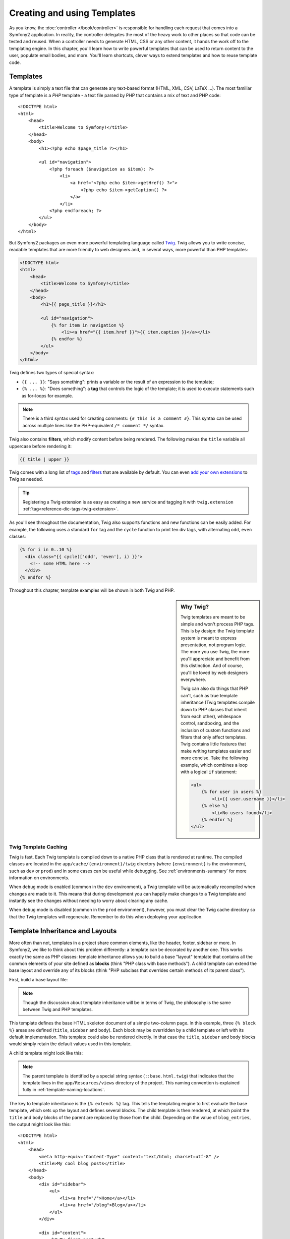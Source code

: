 .. index::
   single: Templating

Creating and using Templates
============================

As you know, the :doc:`controller </book/controller>` is responsible for
handling each request that comes into a Symfony2 application. In reality,
the controller delegates the most of the heavy work to other places so that
code can be tested and reused. When a controller needs to generate HTML,
CSS or any other content, it hands the work off to the templating engine.
In this chapter, you'll learn how to write powerful templates that can be
used to return content to the user, populate email bodies, and more. You'll
learn shortcuts, clever ways to extend templates and how to reuse template
code.

.. index::
   single: Templating; What is a template?

Templates
---------

A template is simply a text file that can generate any text-based format
(HTML, XML, CSV, LaTeX ...). The most familiar type of template is a *PHP*
template - a text file parsed by PHP that contains a mix of text and PHP code::

    <!DOCTYPE html>
    <html>
        <head>
            <title>Welcome to Symfony!</title>
        </head>
        <body>
            <h1><?php echo $page_title ?></h1>

            <ul id="navigation">
                <?php foreach ($navigation as $item): ?>
                    <li>
                        <a href="<?php echo $item->getHref() ?>">
                            <?php echo $item->getCaption() ?>
                        </a>
                    </li>
                <?php endforeach; ?>
            </ul>
        </body>
    </html>

.. index:: Twig; Introduction

But Symfony2 packages an even more powerful templating language called `Twig`_.
Twig allows you to write concise, readable templates that are more friendly
to web designers and, in several ways, more powerful than PHP templates:

.. code-block:: html+jinja

    <!DOCTYPE html>
    <html>
        <head>
            <title>Welcome to Symfony!</title>
        </head>
        <body>
            <h1>{{ page_title }}</h1>

            <ul id="navigation">
                {% for item in navigation %}
                    <li><a href="{{ item.href }}">{{ item.caption }}</a></li>
                {% endfor %}
            </ul>
        </body>
    </html>

Twig defines two types of special syntax:

* ``{{ ... }}``: "Says something": prints a variable or the result of an
  expression to the template;

* ``{% ... %}``: "Does something": a **tag** that controls the logic of the
  template; it is used to execute statements such as for-loops for example.

.. note::

   There is a third syntax used for creating comments: ``{# this is a comment #}``.
   This syntax can be used across multiple lines like the PHP-equivalent
   ``/* comment */`` syntax.

Twig also contains **filters**, which modify content before being rendered.
The following makes the ``title`` variable all uppercase before rendering
it:

.. code-block:: jinja

    {{ title | upper }}

Twig comes with a long list of `tags`_ and `filters`_ that are available
by default. You can even `add your own extensions`_ to Twig as needed.

.. tip::

    Registering a Twig extension is as easy as creating a new service and tagging
    it with ``twig.extension`` :ref:`tag<reference-dic-tags-twig-extension>`.

As you'll see throughout the documentation, Twig also supports functions
and new functions can be easily added. For example, the following uses a
standard ``for`` tag and the ``cycle`` function to print ten div tags, with
alternating ``odd``, ``even`` classes:

.. code-block:: html+jinja

    {% for i in 0..10 %}
      <div class="{{ cycle(['odd', 'even'], i) }}">
        <!-- some HTML here -->
      </div>
    {% endfor %}

Throughout this chapter, template examples will be shown in both Twig and PHP.

.. sidebar:: Why Twig?

    Twig templates are meant to be simple and won't process PHP tags. This
    is by design: the Twig template system is meant to express presentation,
    not program logic. The more you use Twig, the more you'll appreciate
    and benefit from this distinction. And of course, you'll be loved by
    web designers everywhere.
    
    Twig can also do things that PHP can't, such as true template inheritance
    (Twig templates compile down to PHP classes that inherit from each other),
    whitespace control, sandboxing, and the inclusion of custom functions
    and filters that only affect templates. Twig contains little features
    that make writing templates easier and more concise. Take the following
    example, which combines a loop with a logical ``if`` statement:
    
    .. code-block:: html+jinja
    
        <ul>
            {% for user in users %}
                <li>{{ user.username }}</li>
            {% else %}
                <li>No users found</li>
            {% endfor %}
        </ul>

.. index::
   pair: Twig; Cache

Twig Template Caching
~~~~~~~~~~~~~~~~~~~~~

Twig is fast. Each Twig template is compiled down to a native PHP class
that is rendered at runtime. The compiled classes are located in the
``app/cache/{environment}/twig`` directory (where ``{environment}`` is the
environment, such as ``dev`` or ``prod``) and in some cases can be useful
while debugging. See :ref:`environments-summary` for more information on
environments.

When ``debug`` mode is enabled (common in the ``dev`` environment), a Twig
template will be automatically recompiled when changes are made to it. This
means that during development you can happily make changes to a Twig template
and instantly see the changes without needing to worry about clearing any
cache.

When ``debug`` mode is disabled (common in the ``prod`` environment), however,
you must clear the Twig cache directory so that the Twig templates will
regenerate. Remember to do this when deploying your application.

.. index::
   single: Templating; Inheritance

Template Inheritance and Layouts
--------------------------------

More often than not, templates in a project share common elements, like the
header, footer, sidebar or more. In Symfony2, we like to think about this
problem differently: a template can be decorated by another one. This works
exactly the same as PHP classes: template inheritance allows you to build
a base "layout" template that contains all the common elements of your site
defined as **blocks** (think "PHP class with base methods"). A child template
can extend the base layout and override any of its blocks (think "PHP subclass
that overrides certain methods of its parent class").

First, build a base layout file:

.. configuration-block::

    .. code-block:: html+jinja

        {# app/Resources/views/base.html.twig #}
        <!DOCTYPE html>
        <html>
            <head>
                <meta http-equiv="Content-Type" content="text/html; charset=utf-8" />
                <title>{% block title %}Test Application{% endblock %}</title>
            </head>
            <body>
                <div id="sidebar">
                    {% block sidebar %}
                    <ul>
                        <li><a href="/">Home</a></li>
                        <li><a href="/blog">Blog</a></li>
                    </ul>
                    {% endblock %}
                </div>

                <div id="content">
                    {% block body %}{% endblock %}
                </div>
            </body>
        </html>

    .. code-block:: php

        <!-- app/Resources/views/base.html.php -->
        <!DOCTYPE html>
        <html>
            <head>
                <meta http-equiv="Content-Type" content="text/html; charset=utf-8" />
                <title><?php $view['slots']->output('title', 'Test Application') ?></title>
            </head>
            <body>
                <div id="sidebar">
                    <?php if ($view['slots']->has('sidebar'): ?>
                        <?php $view['slots']->output('sidebar') ?>
                    <?php else: ?>
                        <ul>
                            <li><a href="/">Home</a></li>
                            <li><a href="/blog">Blog</a></li>
                        </ul>
                    <?php endif; ?>
                </div>

                <div id="content">
                    <?php $view['slots']->output('body') ?>
                </div>
            </body>
        </html>

.. note::

    Though the discussion about template inheritance will be in terms of Twig,
    the philosophy is the same between Twig and PHP templates.

This template defines the base HTML skeleton document of a simple two-column
page. In this example, three ``{% block %}`` areas are defined (``title``,
``sidebar`` and ``body``). Each block may be overridden by a child template
or left with its default implementation. This template could also be rendered
directly. In that case the ``title``, ``sidebar`` and ``body`` blocks would
simply retain the default values used in this template.

A child template might look like this:

.. configuration-block::

    .. code-block:: html+jinja

        {# src/Acme/BlogBundle/Resources/views/Blog/index.html.twig #}
        {% extends '::base.html.twig' %}

        {% block title %}My cool blog posts{% endblock %}

        {% block body %}
            {% for entry in blog_entries %}
                <h2>{{ entry.title }}</h2>
                <p>{{ entry.body }}</p>
            {% endfor %}
        {% endblock %}

    .. code-block:: php

        <!-- src/Acme/BlogBundle/Resources/views/Blog/index.html.php -->
        <?php $view->extend('::base.html.php') ?>

        <?php $view['slots']->set('title', 'My cool blog posts') ?>

        <?php $view['slots']->start('body') ?>
            <?php foreach ($blog_entries as $entry): ?>
                <h2><?php echo $entry->getTitle() ?></h2>
                <p><?php echo $entry->getBody() ?></p>
            <?php endforeach; ?>
        <?php $view['slots']->stop() ?>

.. note::

   The parent template is identified by a special string syntax
   (``::base.html.twig``) that indicates that the template lives in the
   ``app/Resources/views`` directory of the project. This naming convention is
   explained fully in :ref:`template-naming-locations`.

The key to template inheritance is the ``{% extends %}`` tag. This tells
the templating engine to first evaluate the base template, which sets up
the layout and defines several blocks. The child template is then rendered,
at which point the ``title`` and ``body`` blocks of the parent are replaced
by those from the child. Depending on the value of ``blog_entries``, the
output might look like this::

    <!DOCTYPE html>
    <html>
        <head>
            <meta http-equiv="Content-Type" content="text/html; charset=utf-8" />
            <title>My cool blog posts</title>
        </head>
        <body>
            <div id="sidebar">
                <ul>
                    <li><a href="/">Home</a></li>
                    <li><a href="/blog">Blog</a></li>
                </ul>
            </div>

            <div id="content">
                <h2>My first post</h2>
                <p>The body of the first post.</p>

                <h2>Another post</h2>
                <p>The body of the second post.</p>
            </div>
        </body>
    </html>

Notice that since the child template didn't define a ``sidebar`` block, the
value from the parent template is used instead. Content within a ``{% block %}``
tag in a parent template is always used by default.

You can use as many levels of inheritance as you want. In the next section,
a common three-level inheritance model will be explained along with how templates
are organized inside a Symfony2 project.

When working with template inheritance, here are some tips to keep in mind:

* If you use ``{% extends %}`` in a template, it must be the first tag in
  that template.

* The more ``{% block %}`` tags you have in your base templates, the better.
  Remember, child templates don't have to define all parent blocks, so create
  as many blocks in your base templates as you want and give each a sensible
  default. The more blocks your base templates have, the more flexible your
  layout will be.

* If you find yourself duplicating content in a number of templates, it probably
  means you should move that content to a ``{% block %}`` in a parent template.
  In some cases, a better solution may be to move the content to a new template
  and ``include`` it (see :ref:`including-templates`).

* If you need to get the content of a block from the parent template, you
  can use the ``{{ parent() }}`` function. This is useful if you want to add
  to the contents of a parent block instead of completely overriding it:

    .. code-block:: html+jinja

        {% block sidebar %}
            <h3>Table of Contents</h3>
            ...
            {{ parent() }}
        {% endblock %}

.. index::
   single: Templating; Naming Conventions
   single: Templating; File Locations

.. _template-naming-locations:

Template Naming and Locations
-----------------------------

By default, templates can live in two different locations:

* ``app/Resources/views/``: The applications ``views`` directory can contain
  application-wide base templates (i.e. your application's layouts) as well as
  templates that override bundle templates (see
  :ref:`overriding-bundle-templates`);

* ``path/to/bundle/Resources/views/``: Each bundle houses its templates in its
  ``Resources/views`` directory (and subdirectories). The majority of templates
  will live inside a bundle.

Symfony2 uses a **bundle**:**controller**:**template** string syntax for
templates. This allows for several different types of templates, each which
lives in a specific location:

* ``AcmeBlogBundle:Blog:index.html.twig``: This syntax is used to specify a
  template for a specific page. The three parts of the string, each separated
  by a colon (``:``), mean the following:

    * ``AcmeBlogBundle``: (*bundle*) the template lives inside the
      ``AcmeBlogBundle`` (e.g. ``src/Acme/BlogBundle``);

    * ``Blog``: (*controller*) indicates that the template lives inside the
      ``Blog`` subdirectory of ``Resources/views``;

    * ``index.html.twig``: (*template*) the actual name of the file is
      ``index.html.twig``.

  Assuming that the ``AcmeBlogBundle`` lives at ``src/Acme/BlogBundle``, the
  final path to the layout would be ``src/Acme/BlogBundle/Resources/views/Blog/index.html.twig``.

* ``AcmeBlogBundle::layout.html.twig``: This syntax refers to a base template
  that's specific to the ``AcmeBlogBundle``. Since the middle, "controller",
  portion is missing (e.g. ``Blog``), the template lives at
  ``Resources/views/layout.html.twig`` inside ``AcmeBlogBundle``.

* ``::base.html.twig``: This syntax refers to an application-wide base template
  or layout. Notice that the string begins with two colons (``::``), meaning
  that both the *bundle* and *controller* portions are missing. This means
  that the template is not located in any bundle, but instead in the root
  ``app/Resources/views/`` directory.

In the :ref:`overriding-bundle-templates` section, you'll find out how each
template living inside the ``AcmeBlogBundle``, for example, can be overridden
by placing a template of the same name in the ``app/Resources/AcmeBlogBundle/views/``
directory. This gives the power to override templates from any vendor bundle.

.. tip::

    Hopefully the template naming syntax looks familiar - it's the same naming
    convention used to refer to :ref:`controller-string-syntax`.

Template Suffix
~~~~~~~~~~~~~~~

The **bundle**:**controller**:**template** format of each template specifies
*where* the template file is located. Every template name also has two extensions
that specify the *format* and *engine* for that template.

* **AcmeBlogBundle:Blog:index.html.twig** - HTML format, Twig engine

* **AcmeBlogBundle:Blog:index.html.php** - HTML format, PHP engine

* **AcmeBlogBundle:Blog:index.css.twig** - CSS format, Twig engine

By default, any Symfony2 template can be written in either Twig or PHP, and
the last part of the extension (e.g. ``.twig`` or ``.php``) specifies which
of these two *engines* should be used. The first part of the extension,
(e.g. ``.html``, ``.css``, etc) is the final format that the template will
generate. Unlike the engine, which determines how Symfony2 parses the template,
this is simply an organizational tactic used in case the same resource needs
to be rendered as HTML (``index.html.twig``), XML (``index.xml.twig``),
or any other format. For more information, read the :ref:`template-formats`
section.

.. note::

   The available "engines" can be configured and even new engines added.
   See :ref:`Templating Configuration<template-configuration>` for more details.

.. index::
   single: Templating; Tags and Helpers
   single: Templating; Helpers

Tags and Helpers
----------------

You already understand the basics of templates, how they're named and how
to use template inheritance. The hardest parts are already behind you. In
this section, you'll learn about a large group of tools available to help
perform the most common template tasks such as including other templates,
linking to pages and including images.

Symfony2 comes bundled with several specialized Twig tags and functions that
ease the work of the template designer. In PHP, the templating system provides
an extensible *helper* system that provides useful features in a template
context.

We've already seen a few built-in Twig tags (``{% block %}`` & ``{% extends %}``)
as well as an example of a PHP helper (``$view['slots']``). Let's learn a
few more.

.. index::
   single: Templating; Including other templates

.. _including-templates:

Including other Templates
~~~~~~~~~~~~~~~~~~~~~~~~~

You'll often want to include the same template or code fragment on several
different pages. For example, in an application with "news articles", the
template code displaying an article might be used on the article detail page,
on a page displaying the most popular articles, or in a list of the latest
articles.

When you need to reuse a chunk of PHP code, you typically move the code to
a new PHP class or function. The same is true for templates. By moving the
reused template code into its own template, it can be included from any other
template. First, create the template that you'll need to reuse.

.. configuration-block::

    .. code-block:: html+jinja

        {# src/Acme/ArticleBundle/Resources/views/Article/articleDetails.html.twig #}
        <h2>{{ article.title }}</h2>
        <h3 class="byline">by {{ article.authorName }}</h3>

        <p>
          {{ article.body }}
        </p>

    .. code-block:: php

        <!-- src/Acme/ArticleBundle/Resources/views/Article/articleDetails.html.php -->
        <h2><?php echo $article->getTitle() ?></h2>
        <h3 class="byline">by <?php echo $article->getAuthorName() ?></h3>

        <p>
          <?php echo $article->getBody() ?>
        </p>

Including this template from any other template is simple:

.. configuration-block::

    .. code-block:: html+jinja

        {# src/Acme/ArticleBundle/Resources/Article/list.html.twig #}
        {% extends 'AcmeArticleBundle::layout.html.twig' %}

        {% block body %}
            <h1>Recent Articles<h1>

            {% for article in articles %}
                {% include 'AcmeArticleBundle:Article:articleDetails.html.twig' with {'article': article} %}
            {% endfor %}
        {% endblock %}

    .. code-block:: php

        <!-- src/Acme/ArticleBundle/Resources/Article/list.html.php -->
        <?php $view->extend('AcmeArticleBundle::layout.html.php') ?>

        <?php $view['slots']->start('body') ?>
            <h1>Recent Articles</h1>

            <?php foreach ($articles as $article): ?>
                <?php echo $view->render('AcmeArticleBundle:Article:articleDetails.html.php', array('article' => $article)) ?>
            <?php endforeach; ?>
        <?php $view['slots']->stop() ?>

The template is included using the ``{% include %}`` tag. Notice that the
template name follows the same typical convention. The ``articleDetails.html.twig``
template uses an ``article`` variable. This is passed in by the ``list.html.twig``
template using the ``with`` command.

.. tip::

    The ``{'article': article}`` syntax is the standard Twig syntax for hash
    maps (i.e. an array with named keys). If we needed to pass in multiple
    elements, it would look like this: ``{'foo': foo, 'bar': bar}``.

.. index::
   single: Templating; Embedding action

.. _templating-embedding-controller:

Embedding Controllers
~~~~~~~~~~~~~~~~~~~~~

In some cases, you need to do more than include a simple template. Suppose
you have a sidebar in your layout that contains the three most recent articles.
Retrieving the three articles may include querying the database or performing
other heavy logic that can't be done from within a template.

The solution is to simply embed the result of an entire controller from your
template. First, create a controller that renders a certain number of recent
articles:

.. code-block:: php

    // src/Acme/ArticleBundle/Controller/ArticleController.php

    class ArticleController extends Controller
    {
        public function recentArticlesAction($max = 3)
        {
            // make a database call or other logic to get the "$max" most recent articles
            $articles = ...;

            return $this->render('AcmeArticleBundle:Article:recentList.html.twig', array('articles' => $articles));
        }
    }

The ``recentList`` template is perfectly straightforward:

.. configuration-block::

    .. code-block:: html+jinja

        {# src/Acme/ArticleBundle/Resources/views/Article/recentList.html.twig #}
        {% for article in articles %}
          <a href="/article/{{ article.slug }}">
              {{ article.title }}
          </a>
        {% endfor %}

    .. code-block:: php

        <!-- src/Acme/ArticleBundle/Resources/views/Article/recentList.html.php -->
        <?php foreach ($articles in $article): ?>
            <a href="/article/<?php echo $article->getSlug() ?>">
                <?php echo $article->getTitle() ?>
            </a>
        <?php endforeach; ?>

.. note::

    Notice that we've cheated and hardcoded the article URL in this example
    (e.g. ``/article/*slug*``). This is a bad practice. In the next section,
    you'll learn how to do this correctly.

To include the controller, you'll need to refer to it using the standard string
syntax for controllers (i.e. **bundle**:**controller**:**action**):

.. configuration-block::

    .. code-block:: html+jinja

        {# app/Resources/views/base.html.twig #}
        ...

        <div id="sidebar">
            {% render "AcmeArticleBundle:Article:recentArticles" with {'max': 3} %}
        </div>

    .. code-block:: php

        <!-- app/Resources/views/base.html.php -->
        ...

        <div id="sidebar">
            <?php echo $view['actions']->render('AcmeArticleBundle:Article:recentArticles', array('max' => 3)) ?>
        </div>

Whenever you find that you need a variable or a piece of information that
you don't have access to in a template, consider rendering a controller.
Controllers are fast to execute and promote good code organization and reuse.

.. index::
   single: Templating; Linking to pages

Linking to Pages
~~~~~~~~~~~~~~~~

Creating links to other pages in your application is one of the most common
jobs for a template. Instead of hardcoding URLs in templates, use the ``path``
Twig function (or the ``router`` helper in PHP) to generate URLs based on
the routing configuration. Later, if you want to modify the URL of a particular
page, all you'll need to do is change the routing configuration; the templates
will automatically generate the new URL.

First, link to the "_welcome" page, which is accessible via the following routing
configuration:

.. configuration-block::

    .. code-block:: yaml

        _welcome:
            pattern:  /
            defaults: { _controller: AcmeDemoBundle:Welcome:index }

    .. code-block:: xml

        <route id="_welcome" pattern="/">
            <default key="_controller">AcmeDemoBundle:Welcome:index</default>
        </route>

    .. code-block:: php

        $collection = new RouteCollection();
        $collection->add('_welcome', new Route('/', array(
            '_controller' => 'AcmeDemoBundle:Welcome:index',
        )));

        return $collection;

To link to the page, just use the ``path`` Twig function and refer to the route:

.. configuration-block::

    .. code-block:: html+jinja

        <a href="{{ path('_welcome') }}">Home</a>

    .. code-block:: php

        <a href="<?php echo $view['router']->generate('_welcome') ?>">Home</a>

As expected, this will generate the URL ``/``. Let's see how this works with
a more complicated route:

.. configuration-block::

    .. code-block:: yaml

        article_show:
            pattern:  /article/{slug}
            defaults: { _controller: AcmeArticleBundle:Article:show }

    .. code-block:: xml

        <route id="article_show" pattern="/article/{slug}">
            <default key="_controller">AcmeArticleBundle:Article:show</default>
        </route>

    .. code-block:: php

        $collection = new RouteCollection();
        $collection->add('article_show', new Route('/article/{slug}', array(
            '_controller' => 'AcmeArticleBundle:Article:show',
        )));

        return $collection;

In this case, you need to specify both the route name (``article_show``) and
a value for the ``{slug}`` parameter. Using this route, let's revisit the
``recentList`` template from the previous section and link to the articles
correctly:

.. configuration-block::

    .. code-block:: html+jinja

        {# src/Acme/ArticleBundle/Resources/views/Article/recentList.html.twig #}
        {% for article in articles %}
          <a href="{{ path('article_show', { 'slug': article.slug }) }}">
              {{ article.title }}
          </a>
        {% endfor %}

    .. code-block:: php

        <!-- src/Acme/ArticleBundle/Resources/views/Article/recentList.html.php -->
        <?php foreach ($articles in $article): ?>
            <a href="<?php echo $view['router']->generate('article_show', array('slug' => $article->getSlug()) ?>">
                <?php echo $article->getTitle() ?>
            </a>
        <?php endforeach; ?>

.. tip::

    You can also generate an absolute URL by using the ``url`` Twig function:

    .. code-block:: html+jinja

        <a href="{{ url('_welcome') }}">Home</a>

    The same can be done in PHP templates by passing a third argument to
    the ``generate()`` method:

    .. code-block:: php

        <a href="<?php echo $view['router']->generate('_welcome', array(), true) ?>">Home</a>

.. index::
   single: Templating; Linking to assets

Linking to Assets
~~~~~~~~~~~~~~~~~

Templates also commonly refer to images, Javascript, stylesheets and other
assets. Of course you could hard-code the path to these assets (e.g. ``/images/logo.png``),
but Symfony2 provides a more dynamic option via the ``assets`` Twig function:

.. configuration-block::

    .. code-block:: html+jinja

        <img src="{{ asset('images/logo.png') }}" alt="Symfony!" />

        <link href="{{ asset('css/blog.css') }}" rel="stylesheet" type="text/css" />

    .. code-block:: php

        <img src="<?php echo $view['assets']->getUrl('images/logo.png') ?>" alt="Symfony!" />

        <link href="<?php echo $view['assets']->getUrl('css/blog.css') ?>" rel="stylesheet" type="text/css" />

The ``asset`` function's main purpose is to make your application more portable.
If your application lives at the root of your host (e.g. http://example.com),
then the rendered paths should be ``/images/logo.png``. But if your application
lives in a subdirectory (e.g. http://example.com/my_app), each asset path
should render with the subdirectory (e.g. ``/my_app/images/logo.png``). The
``asset`` function takes care of this by determining how your application is
being used and generating the correct paths accordingly.

Additionally, if you use the ``asset`` function, Symfony can automatically
append a query string to your asset, in order to guarantee that updated static
assets won't be cached when deployed. For example, ``/images/logo.png`` might
look like ``/images/logo.png?v2``. For more information, see the :ref:`ref-framework-assets-version`
configuration option.

.. index::
   single: Templating; Including stylesheets and Javascripts
   single: Stylesheets; Including stylesheets
   single: Javascripts; Including Javascripts

Including Stylesheets and Javascripts in Twig
---------------------------------------------

No site would be complete without including Javascript files and stylesheets.
In Symfony, the inclusion of these assets is handled elegantly by taking
advantage of Symfony's template inheritance.

.. tip::

    This section will teach you the philosophy behind including stylesheet
    and Javascript assets in Symfony. Symfony also packages another library,
    called Assetic, which follows this philosophy but allows you to do much
    more interesting things with those assets. For more information on 
    using Assetic see :doc:`/cookbook/assetic/asset_management`.


Start by adding two blocks to your base template that will hold your assets:
one called ``stylesheets`` inside the ``head`` tag and another called ``javascripts``
just above the closing ``body`` tag. These blocks will contain all of the
stylesheets and Javascripts that you'll need throughout your site:

.. code-block:: html+jinja

    {# 'app/Resources/views/base.html.twig' #}
    <html>
        <head>
            {# ... #}

            {% block stylesheets %}
                <link href="{{ asset('/css/main.css') }}" type="text/css" rel="stylesheet" />
            {% endblock %}
        </head>
        <body>
            {# ... #}

            {% block javascripts %}
                <script src="{{ asset('/js/main.js') }}" type="text/javascript"></script>
            {% endblock %}
        </body>
    </html>

That's easy enough! But what if you need to include an extra stylesheet or
Javascript from a child template? For example, suppose you have a contact
page and you need to include a ``contact.css`` stylesheet *just* on that
page. From inside that contact page's template, do the following:

.. code-block:: html+jinja

    {# src/Acme/DemoBundle/Resources/views/Contact/contact.html.twig #}
    {# extends '::base.html.twig' #}

    {% block stylesheets %}
        {{ parent() }}
        
        <link href="{{ asset('/css/contact.css') }}" type="text/css" rel="stylesheet" />
    {% endblock %}
    
    {# ... #}

In the child template, you simply override the ``stylesheets`` block and 
put your new stylesheet tag inside of that block. Of course, since you want
to add to the parent block's content (and not actually *replace* it), you
should use the ``parent()`` Twig function to include everything from the ``stylesheets``
block of the base template.

You can also include assets located in your bundles' ``Resources/public`` folder.
You will need to run the ``php app/console assets:install target [--symlink]``
command, which moves (or symlinks) files into the correct location. (target
is by default "web").

.. code-block:: html+jinja

   <link href="{{ asset('bundles/acmedemo/css/contact.css') }}" type="text/css" rel="stylesheet" />

The end result is a page that includes both the ``main.css`` and ``contact.css``
stylesheets.

.. index::
   single: Templating; The templating service

Configuring and using the ``templating`` Service
------------------------------------------------

The heart of the template system in Symfony2 is the templating ``Engine``.
This special object is responsible for rendering templates and returning
their content. When you render a template in a controller, for example,
you're actually using the templating engine service. For example:

.. code-block:: php

    return $this->render('AcmeArticleBundle:Article:index.html.twig');

is equivalent to

.. code-block:: php

    $engine = $this->container->get('templating');
    $content = $engine->render('AcmeArticleBundle:Article:index.html.twig');

    return $response = new Response($content);

.. _template-configuration:

The templating engine (or "service") is preconfigured to work automatically
inside Symfony2. It can, of course, be configured further in the application
configuration file:

.. configuration-block::

    .. code-block:: yaml

        # app/config/config.yml
        framework:
            # ...
            templating: { engines: ['twig'] }

    .. code-block:: xml

        <!-- app/config/config.xml -->
        <framework:templating>
            <framework:engine id="twig" />
        </framework:templating>

    .. code-block:: php

        // app/config/config.php
        $container->loadFromExtension('framework', array(
            // ...
            'templating'      => array(
                'engines' => array('twig'),
            ),
        ));

Several configuration options are available and are covered in the
:doc:`Configuration Appendix</reference/configuration/framework>`.

.. note::

   The ``twig`` engine is mandatory to use the webprofiler (as well as many
   third-party bundles).

.. index::
    single; Template; Overriding templates

.. _overriding-bundle-templates:

Overriding Bundle Templates
---------------------------

The Symfony2 community prides itself on creating and maintaining high quality
bundles (see `Symfony2Bundles.org`_) for a large number of different features.
Once you use a third-party bundle, you'll likely need to override and customize
one or more of its templates.

Suppose you've included the imaginary open-source ``AcmeBlogBundle`` in your
project (e.g. in the ``src/Acme/BlogBundle`` directory). And while you're
really happy with everything, you want to override the blog "list" page to
customize the markup specifically for your application. By digging into the
``Blog`` controller of the ``AcmeBlogBundle``, you find the following::

    public function indexAction()
    {
        $blogs = // some logic to retrieve the blogs

        $this->render('AcmeBlogBundle:Blog:index.html.twig', array('blogs' => $blogs));
    }

When the ``AcmeBlogBundle:Blog:index.html.twig`` is rendered, Symfony2 actually
looks in two different locations for the template:

#. ``app/Resources/AcmeBlogBundle/views/Blog/index.html.twig``
#. ``src/Acme/BlogBundle/Resources/views/Blog/index.html.twig``

To override the bundle template, just copy the ``index.html.twig`` template
from the bundle to ``app/Resources/AcmeBlogBundle/views/Blog/index.html.twig``
(the ``app/Resources/AcmeBlogBundle`` directory won't exist, so you'll need
to create it). You're now free to customize the template.

This logic also applies to base bundle templates. Suppose also that each
template in ``AcmeBlogBundle`` inherits from a base template called
``AcmeBlogBundle::layout.html.twig``. Just as before, Symfony2 will look in
the following two places for the template:

#. ``app/Resources/AcmeBlogBundle/views/layout.html.twig``
#. ``src/Acme/BlogBundle/Resources/views/layout.html.twig``

Once again, to override the template, just copy it from the bundle to
``app/Resources/AcmeBlogBundle/views/layout.html.twig``. You're now free to
customize this copy as you see fit.

If you take a step back, you'll see that Symfony2 always starts by looking in
the ``app/Resources/{BUNDLE_NAME}/views/`` directory for a template. If the
template doesn't exist there, it continues by checking inside the
``Resources/views`` directory of the bundle itself. This means that all bundle
templates can be overridden by placing them in the correct ``app/Resources``
subdirectory.

.. _templating-overriding-core-templates:

.. index::
    single; Template; Overriding exception templates

Overriding Core Templates
~~~~~~~~~~~~~~~~~~~~~~~~~

Since the Symfony2 framework itself is just a bundle, core templates can be
overridden in the same way. For example, the core ``TwigBundle`` contains
a number of different "exception" and "error" templates that can be overridden
by copying each from the ``Resources/views/Exception`` directory of the
``TwigBundle`` to, you guessed it, the
``app/Resources/TwigBundle/views/Exception`` directory.

.. index::
   single: Templating; Three-level inheritance pattern

Three-level Inheritance
-----------------------

One common way to use inheritance is to use a three-level approach. This
method works perfectly with the three different types of templates we've just
covered:

* Create a ``app/Resources/views/base.html.twig`` file that contains the main
  layout for your application (like in the previous example). Internally, this
  template is called ``::base.html.twig``;

* Create a template for each "section" of your site. For example, an ``AcmeBlogBundle``,
  would have a template called ``AcmeBlogBundle::layout.html.twig`` that contains
  only blog section-specific elements;

    .. code-block:: html+jinja

        {# src/Acme/BlogBundle/Resources/views/layout.html.twig #}
        {% extends '::base.html.twig' %}

        {% block body %}
            <h1>Blog Application</h1>

            {% block content %}{% endblock %}
        {% endblock %}

* Create individual templates for each page and make each extend the appropriate
  section template. For example, the "index" page would be called something
  close to ``AcmeBlogBundle:Blog:index.html.twig`` and list the actual blog posts.

    .. code-block:: html+jinja

        {# src/Acme/BlogBundle/Resources/views/Blog/index.html.twig #}
        {% extends 'AcmeBlogBundle::layout.html.twig' %}

        {% block content %}
            {% for entry in blog_entries %}
                <h2>{{ entry.title }}</h2>
                <p>{{ entry.body }}</p>
            {% endfor %}
        {% endblock %}

Notice that this template extends the section template -(``AcmeBlogBundle::layout.html.twig``)
which in-turn extends the base application layout (``::base.html.twig``).
This is the common three-level inheritance model.

When building your application, you may choose to follow this method or simply
make each page template extend the base application template directly
(e.g. ``{% extends '::base.html.twig' %}``). The three-template model is
a best-practice method used by vendor bundles so that the base template for
a bundle can be easily overridden to properly extend your application's base
layout.

.. index::
   single: Templating; Output escaping

Output Escaping
---------------

When generating HTML from a template, there is always a risk that a template
variable may output unintended HTML or dangerous client-side code. The result
is that dynamic content could break the HTML of the resulting page or allow
a malicious user to perform a `Cross Site Scripting`_ (XSS) attack. Consider
this classic example:

.. configuration-block::

    .. code-block:: jinja

        Hello {{ name }}

    .. code-block:: php

        Hello <?php echo $name ?>

Imagine that the user enters the following code as his/her name::

    <script>alert('hello!')</script>

Without any output escaping, the resulting template will cause a JavaScript
alert box to pop up::

    Hello <script>alert('hello!')</script>

And while this seems harmless, if a user can get this far, that same user
should also be able to write JavaScript that performs malicious actions
inside the secure area of an unknowing, legitimate user.

The answer to the problem is output escaping. With output escaping on, the
same template will render harmlessly, and literally print the ``script``
tag to the screen::

    Hello &lt;script&gt;alert(&#39;helloe&#39;)&lt;/script&gt;

The Twig and PHP templating systems approach the problem in different ways.
If you're using Twig, output escaping is on by default and you're protected.
In PHP, output escaping is not automatic, meaning you'll need to manually
escape where necessary.

Output Escaping in Twig
~~~~~~~~~~~~~~~~~~~~~~~

If you're using Twig templates, then output escaping is on by default. This
means that you're protected out-of-the-box from the unintentional consequences
of user-submitted code. By default, the output escaping assumes that content
is being escaped for HTML output.

In some cases, you'll need to disable output escaping when you're rendering
a variable that is trusted and contains markup that should not be escaped.
Suppose that administrative users are able to write articles that contain
HTML code. By default, Twig will escape the article body. To render it normally,
add the ``raw`` filter: ``{{ article.body | raw }}``.

You can also disable output escaping inside a ``{% block %}`` area or
for an entire template. For more information, see `Output Escaping`_ in
the Twig documentation.

Output Escaping in PHP
~~~~~~~~~~~~~~~~~~~~~~

Output escaping is not automatic when using PHP templates. This means that
unless you explicitly choose to escape a variable, you're not protected. To
use output escaping, use the special ``escape()`` view method::

    Hello <?php echo $view->escape($name) ?>

By default, the ``escape()`` method assumes that the variable is being rendered
within an HTML context (and thus the variable is escaped to be safe for HTML).
The second argument lets you change the context. For example, to output something
in a JavaScript string, use the ``js`` context:

.. code-block:: js

    var myMsg = 'Hello <?php echo $view->escape($name, 'js') ?>';

.. index::
   single: Templating; Formats

.. _template-formats:

Template Formats
----------------

Templates are a generic way to render content in *any* format. And while in
most cases you'll use templates to render HTML content, a template can just
as easily generate JavaScript, CSS, XML or any other format you can dream of.

For example, the same "resource" is often rendered in several different formats.
To render an article index page in XML, simply include the format in the
template name:

* *XML template name*: ``AcmeArticleBundle:Article:index.xml.twig``
* *XML template filename*: ``index.xml.twig``

In reality, this is nothing more than a naming convention and the template
isn't actually rendered differently based on its format.

In many cases, you may want to allow a single controller to render multiple
different formats based on the "request format". For that reason, a common
pattern is to do the following:

.. code-block:: php

    public function indexAction()
    {
        $format = $this->getRequest()->getRequestFormat();
    
        return $this->render('AcmeBlogBundle:Blog:index.'.$format.'.twig');
    }

The ``getRequestFormat`` on the ``Request`` object defaults to ``html``,
but can return any other format based on the format requested by the user.
The request format is most often managed by the routing, where a route can
be configured so that ``/contact`` sets the request format to ``html`` while
``/contact.xml`` sets the format to ``xml``. For more information, see the
:ref:`Advanced Example in the Routing chapter <advanced-routing-example>`.

To create links that include the format parameter, include a ``_format``
key in the parameter hash:

.. configuration-block::

    .. code-block:: html+jinja

        <a href="{{ path('article_show', {'id': 123, '_format': 'pdf'}) }}">
            PDF Version
        </a>

    .. code-block:: html+php

        <a href="<?php echo $view['router']->generate('article_show', array('id' => 123, '_format' => 'pdf')) ?>">
            PDF Version
        </a>

Final Thoughts
--------------

The templating engine in Symfony is a powerful tool that can be used each time
you need to generate presentational content in HTML, XML or any other format.
And though templates are a common way to generate content in a controller,
their use is not mandatory. The ``Response`` object returned by a controller
can be created with our without the use of a template:

.. code-block:: php

    // creates a Response object whose content is the rendered template
    $response = $this->render('AcmeArticleBundle:Article:index.html.twig');

    // creates a Response object whose content is simple text
    $response = new Response('response content');

Symfony's templating engine is very flexible and two different template
renderers are available by default: the traditional *PHP* templates and the
sleek and powerful *Twig* templates. Both support a template hierarchy and
come packaged with a rich set of helper functions capable of performing
the most common tasks.

Overall, the topic of templating should be thought of as a powerful tool
that's at your disposal. In some cases, you may not need to render a template,
and in Symfony2, that's absolutely fine.

Learn more from the Cookbook
----------------------------

* :doc:`/cookbook/templating/PHP`
* :doc:`/cookbook/controller/error_pages`

.. _`Twig`: http://twig.sensiolabs.org
.. _`Symfony2Bundles.org`: http://symfony2bundles.org
.. _`Cross Site Scripting`: http://en.wikipedia.org/wiki/Cross-site_scripting
.. _`Output Escaping`: http://twig.sensiolabs.org
.. _`tags`: http://twig.sensiolabs.org/doc/tags/index.html
.. _`filters`: http://twig.sensiolabs.org/doc/templates.html#filters
.. _`add your own extensions`: http://twig.sensiolabs.org/doc/advanced.html

